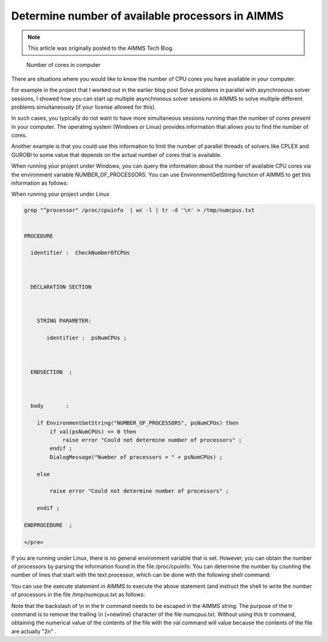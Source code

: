 Determine number of available processors in AIMMS==================================================
.. meta::   :description: Determine the number of CPUs available on the current computer.   :keywords: CPU's available, Windows, Linux.. note::    This article was originally posted to the AIMMS Tech Blog.
.. <link>https://berthier.design/aimmsbackuptech/2012/06/28/determine-number-of-available-processors-in-aimms/</link>
.. <pubDate>Thu, 28 Jun 2012 15:31:18 +0000</pubDate>.. <guid isPermaLink="false">http://blog.aimms.com/?p=1448</guid>
.. figure:: images/HowManyCores.jpg    Number of cores in computerThere are situations where you would like to know the number of CPU cores you have available in your computer. 
For example in the project that I worked out in the earlier blog post Solve problems in parallel with asynchronous solver sessions, I showed how you can start up multiple asynchronous solver sessions in AIMMS to solve multiple different problems simultaneously (if your license allowed for this).
In such cases, you typically do not want to have more simultaneous sessions running than the number of cores present in your computer. The operating system (Windows or Linux) provides information that allows you to find the number of cores.
Another example is that you could use this information to limit the number of parallel threads of solvers like CPLEX and GUROBI to some value that depends on the actual number of cores that is available.
When running your project under Windows, you can query the information about the number of available CPU cores via the environment variable NUMBER_OF_PROCESSORS. You can use EnvironmentGetString function of AIMMS to get this information as follows:When running your project under Linux
.. code-block:: none   grep "^processor" /proc/cpuinfo  | wc -l | tr -d '\n' > /tmp/numcpus.txt
   PROCEDURE
     identifier :  CheckNumberOfCPUs

     DECLARATION SECTION 

       STRING PARAMETER:
          identifier :  psNumCPUs ;

     ENDSECTION  ;

     body       :  
       if EnvironmentGetString("NUMBER_OF_PROCESSORS", psNumCPUs) then
           if val(psNumCPUs) <= 0 then
               raise error "Could not determine number of processors" ; 
           endif ;
           DialogMessage("Number of processors = " + psNumCPUs) ; 
       else
           raise error "Could not determine number of processors" ; 
       endif ; 
   ENDPROCEDURE  ;
   </pre>

If you are running under Linux, there is no general environment variable that is set. However, you can obtain the number of processors by parsing the information found in the file /proc/cpuinfo. You can determine the number by counting the number of lines that start with the text processor, which can be done with the following shell command:



You can use the execute statement in AIMMS to execute the above statement (and instruct the shell to write the number of processors in the file /tmp/numcpus.txt as follows:

.. raw:: html

   <pre lang="aim">
   execute("grep \"^processor\" /proc/cpuinfo  | wc -l | tr -d '\\n' > /tmp/numcpus.txt", wait:1) ;
   numCPUs := val(FileRead("/tmp/numcpus.txt")) ;
   </pre>

Note that the backslash of \\n in the tr command needs to be escaped in the AIMMS string. The purpose of the tr command is to remove the trailing \\n (=newline) character of the file numcpus.txt. Without using this tr command, obtaining the numerical value of the contents of the file with the val command will value because the contents of the file are actually "2\n" .

